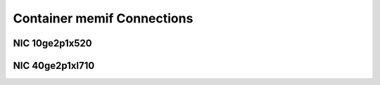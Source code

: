 Container memif Connections
===========================

NIC 10ge2p1x520
---------------

.. raw:: html

    <iframe width="1100" height="800" frameborder="0" scrolling="no" src="../_static/vpp/cpta-container-memif-l2-1t1c-x520-1.html"></iframe>

    <center><i>Figure 1. Container memif Connections, NIC 10ge2p1x520 - Daily trend.</i></center><br><br>

.. raw:: html

    <iframe width="1100" height="800" frameborder="0" scrolling="no" src="../_static/vpp/cpta-container-memif-l2-1t1c-x520-5.html"></iframe>

    <center><i>Figure 2. Container memif Connections, NIC 10ge2p1x520 - Weekly trend.</i></center><br><br>

.. raw:: html

    <iframe width="1100" height="800" frameborder="0" scrolling="no" src="../_static/vpp/cpta-container-memif-l2-2t2c-x520-1.html"></iframe>

    <center><i>Figure 3. Container memif Connections, NIC 10ge2p1x520 - Daily trend.</i></center><br><br>

.. raw:: html

    <iframe width="1100" height="800" frameborder="0" scrolling="no" src="../_static/vpp/cpta-container-memif-l2-2t2c-x520-5.html"></iframe>

    <center><i>Figure 4. Container memif Connections, NIC 10ge2p1x520 - Weekly trend.</i></center><br><br>

.. raw:: html

    <iframe width="1100" height="800" frameborder="0" scrolling="no" src="../_static/vpp/cpta-container-memif-l2-4t4c-x520-1.html"></iframe>

    <center><i>Figure 5. Container memif Connections, NIC 10ge2p1x520 - Daily trend.</i></center><br><br>

.. raw:: html

    <iframe width="1100" height="800" frameborder="0" scrolling="no" src="../_static/vpp/cpta-container-memif-l2-4t4c-x520-5.html"></iframe>

    <center><i>Figure 6. Container memif Connections, NIC 10ge2p1x520 - Weekly trend.</i></center><br><br>

NIC 40ge2p1xl710
----------------

.. raw:: html

    <iframe width="1100" height="800" frameborder="0" scrolling="no" src="../_static/vpp/cpta-container-memif-l2-1t1c-xl710-1.html"></iframe>

    <center><i>Figure 1. Container memif Connections, NIC 40ge2p1xl710 - Daily trend.</i></center><br><br>

.. raw:: html

    <iframe width="1100" height="800" frameborder="0" scrolling="no" src="../_static/vpp/cpta-container-memif-l2-1t1c-xl710-5.html"></iframe>

    <center><i>Figure 2. Container memif Connections, NIC 40ge2p1xl710 - Weekly trend.</i></center><br><br>

.. raw:: html

    <iframe width="1100" height="800" frameborder="0" scrolling="no" src="../_static/vpp/cpta-container-memif-l2-2t2c-xl710-1.html"></iframe>

    <center><i>Figure 3. Container memif Connections, NIC 40ge2p1xl710 - Daily trend.</i></center><br><br>

.. raw:: html

    <iframe width="1100" height="800" frameborder="0" scrolling="no" src="../_static/vpp/cpta-container-memif-l2-2t2c-xl710-5.html"></iframe>

    <center><i>Figure 4. Container memif Connections, NIC 40ge2p1xl710 - Weekly trend.</i></center><br><br>

.. raw:: html

    <iframe width="1100" height="800" frameborder="0" scrolling="no" src="../_static/vpp/cpta-container-memif-l2-4t4c-xl710-1.html"></iframe>

    <center><i>Figure 5. Container memif Connections, NIC 40ge2p1xl710 - Daily trend.</i></center><br><br>

.. raw:: html

    <iframe width="1100" height="800" frameborder="0" scrolling="no" src="../_static/vpp/cpta-container-memif-l2-4t4c-xl710-5.html"></iframe>

    <center><i>Figure 6. Container memif Connections, NIC 40ge2p1xl710 - Weekly trend.</i></center><br><br>
